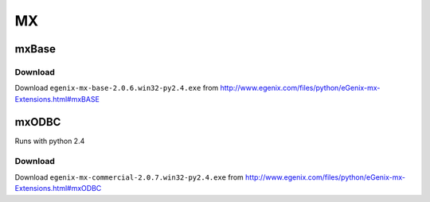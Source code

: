 MX
**

mxBase
======

Download
--------

Download ``egenix-mx-base-2.0.6.win32-py2.4.exe`` from
http://www.egenix.com/files/python/eGenix-mx-Extensions.html#mxBASE

mxODBC
======

Runs with python 2.4

Download
--------

Download ``egenix-mx-commercial-2.0.7.win32-py2.4.exe`` from
http://www.egenix.com/files/python/eGenix-mx-Extensions.html#mxODBC

